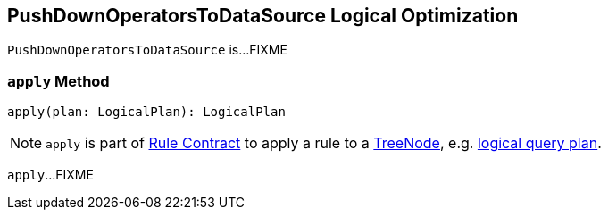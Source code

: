 == [[PushDownOperatorsToDataSource]] PushDownOperatorsToDataSource Logical Optimization

`PushDownOperatorsToDataSource` is...FIXME

=== [[apply]] `apply` Method

[source, scala]
----
apply(plan: LogicalPlan): LogicalPlan
----

NOTE: `apply` is part of link:spark-sql-catalyst-Rule.adoc#apply[Rule Contract] to apply a rule to a link:spark-sql-catalyst-TreeNode.adoc[TreeNode], e.g. link:spark-sql-LogicalPlan.adoc[logical query plan].

`apply`...FIXME
